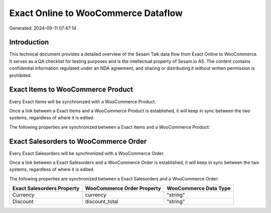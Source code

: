 ====================================
Exact Online to WooCommerce Dataflow
====================================

Generated: 2024-09-11 07:47:14

Introduction
------------

This technical document provides a detailed overview of the Sesam Talk data flow from Exact Online to WooCommerce. It serves as a QA checklist for testing purposes and is the intellectual property of Sesam.io AS. The content contains confidential information regulated under an NDA agreement, and sharing or distributing it without written permission is prohibited.

Exact Items to WooCommerce Product
----------------------------------
Every Exact Items will be synchronized with a WooCommerce Product.

Once a link between a Exact Items and a WooCommerce Product is established, it will keep in sync between the two systems, regardless of where it is edited.

The following properties are synchronized between a Exact Items and a WooCommerce Product:

.. list-table::
   :header-rows: 1

   * - Exact Items Property
     - WooCommerce Product Property
     - WooCommerce Data Type


Exact Salesorders to WooCommerce Order
--------------------------------------
Every Exact Salesorders will be synchronized with a WooCommerce Order.

Once a link between a Exact Salesorders and a WooCommerce Order is established, it will keep in sync between the two systems, regardless of where it is edited.

The following properties are synchronized between a Exact Salesorders and a WooCommerce Order:

.. list-table::
   :header-rows: 1

   * - Exact Salesorders Property
     - WooCommerce Order Property
     - WooCommerce Data Type
   * - Currency
     - currency
     - "string"
   * - Discount
     - discount_total
     - "string"

